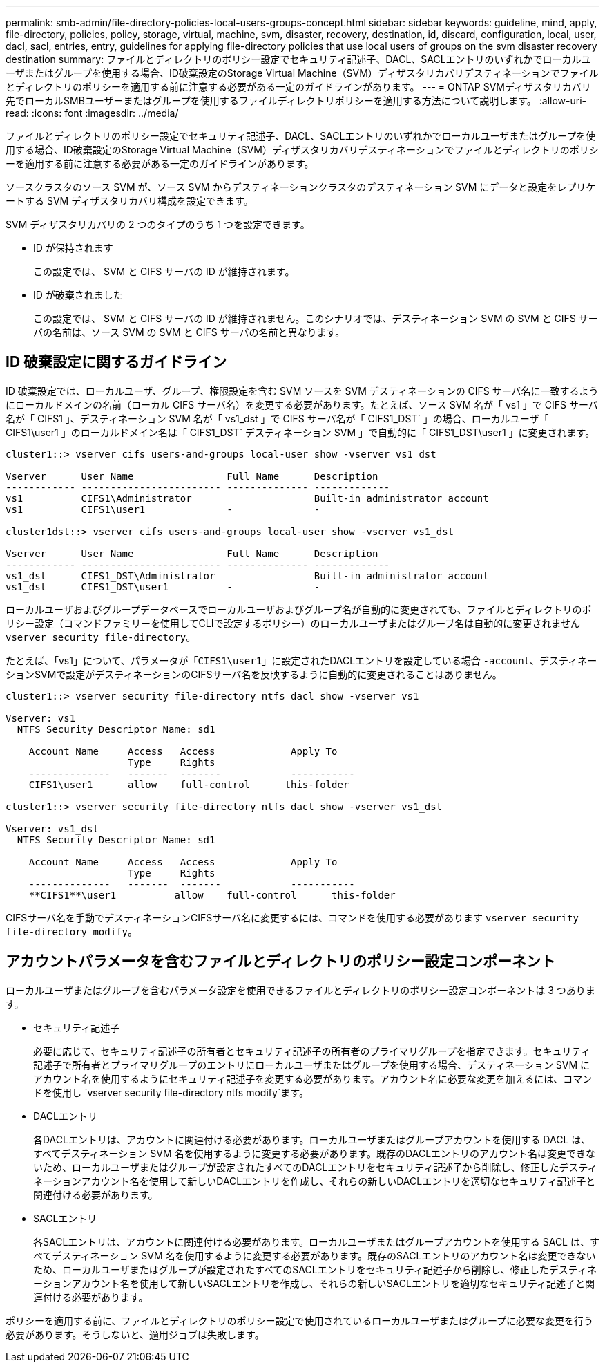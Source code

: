 ---
permalink: smb-admin/file-directory-policies-local-users-groups-concept.html 
sidebar: sidebar 
keywords: guideline, mind, apply, file-directory, policies, policy, storage, virtual, machine, svm, disaster, recovery, destination, id, discard, configuration, local, user, dacl, sacl, entries, entry, guidelines for applying file-directory policies that use local users of groups on the svm disaster recovery destination 
summary: ファイルとディレクトリのポリシー設定でセキュリティ記述子、DACL、SACLエントリのいずれかでローカルユーザまたはグループを使用する場合、ID破棄設定のStorage Virtual Machine（SVM）ディザスタリカバリデスティネーションでファイルとディレクトリのポリシーを適用する前に注意する必要がある一定のガイドラインがあります。 
---
= ONTAP SVMディザスタリカバリ先でローカルSMBユーザーまたはグループを使用するファイルディレクトリポリシーを適用する方法について説明します。
:allow-uri-read: 
:icons: font
:imagesdir: ../media/


[role="lead"]
ファイルとディレクトリのポリシー設定でセキュリティ記述子、DACL、SACLエントリのいずれかでローカルユーザまたはグループを使用する場合、ID破棄設定のStorage Virtual Machine（SVM）ディザスタリカバリデスティネーションでファイルとディレクトリのポリシーを適用する前に注意する必要がある一定のガイドラインがあります。

ソースクラスタのソース SVM が、ソース SVM からデスティネーションクラスタのデスティネーション SVM にデータと設定をレプリケートする SVM ディザスタリカバリ構成を設定できます。

SVM ディザスタリカバリの 2 つのタイプのうち 1 つを設定できます。

* ID が保持されます
+
この設定では、 SVM と CIFS サーバの ID が維持されます。

* ID が破棄されました
+
この設定では、 SVM と CIFS サーバの ID が維持されません。このシナリオでは、デスティネーション SVM の SVM と CIFS サーバの名前は、ソース SVM の SVM と CIFS サーバの名前と異なります。





== ID 破棄設定に関するガイドライン

ID 破棄設定では、ローカルユーザ、グループ、権限設定を含む SVM ソースを SVM デスティネーションの CIFS サーバ名に一致するようにローカルドメインの名前（ローカル CIFS サーバ名）を変更する必要があります。たとえば、ソース SVM 名が「 vs1 」で CIFS サーバ名が「 CIFS1 」、デスティネーション SVM 名が「 vs1_dst 」で CIFS サーバ名が「 CIFS1_DST` 」の場合、ローカルユーザ「 CIFS1\user1 」のローカルドメイン名は「 CIFS1_DST` デスティネーション SVM 」で自動的に「 CIFS1_DST\user1 」に変更されます。

[listing]
----
cluster1::> vserver cifs users-and-groups local-user show -vserver vs1_dst

Vserver      User Name                Full Name      Description
------------ ------------------------ -------------- -------------
vs1          CIFS1\Administrator                     Built-in administrator account
vs1          CIFS1\user1              -              -

cluster1dst::> vserver cifs users-and-groups local-user show -vserver vs1_dst

Vserver      User Name                Full Name      Description
------------ ------------------------ -------------- -------------
vs1_dst      CIFS1_DST\Administrator                 Built-in administrator account
vs1_dst      CIFS1_DST\user1          -              -
----
ローカルユーザおよびグループデータベースでローカルユーザおよびグループ名が自動的に変更されても、ファイルとディレクトリのポリシー設定（コマンドファミリーを使用してCLIで設定するポリシー）のローカルユーザまたはグループ名は自動的に変更されません `vserver security file-directory`。

たとえば、「vs1」について、パラメータが「`CIFS1\user1`」に設定されたDACLエントリを設定している場合 `-account`、デスティネーションSVMで設定がデスティネーションのCIFSサーバ名を反映するように自動的に変更されることはありません。

[listing]
----
cluster1::> vserver security file-directory ntfs dacl show -vserver vs1

Vserver: vs1
  NTFS Security Descriptor Name: sd1

    Account Name     Access   Access             Apply To
                     Type     Rights
    --------------   -------  -------            -----------
    CIFS1\user1      allow    full-control      this-folder

cluster1::> vserver security file-directory ntfs dacl show -vserver vs1_dst

Vserver: vs1_dst
  NTFS Security Descriptor Name: sd1

    Account Name     Access   Access             Apply To
                     Type     Rights
    --------------   -------  -------            -----------
    **CIFS1**\user1          allow    full-control      this-folder
----
CIFSサーバ名を手動でデスティネーションCIFSサーバ名に変更するには、コマンドを使用する必要があります `vserver security file-directory modify`。



== アカウントパラメータを含むファイルとディレクトリのポリシー設定コンポーネント

ローカルユーザまたはグループを含むパラメータ設定を使用できるファイルとディレクトリのポリシー設定コンポーネントは 3 つあります。

* セキュリティ記述子
+
必要に応じて、セキュリティ記述子の所有者とセキュリティ記述子の所有者のプライマリグループを指定できます。セキュリティ記述子で所有者とプライマリグループのエントリにローカルユーザまたはグループを使用する場合、デスティネーション SVM にアカウント名を使用するようにセキュリティ記述子を変更する必要があります。アカウント名に必要な変更を加えるには、コマンドを使用し `vserver security file-directory ntfs modify`ます。

* DACLエントリ
+
各DACLエントリは、アカウントに関連付ける必要があります。ローカルユーザまたはグループアカウントを使用する DACL は、すべてデスティネーション SVM 名を使用するように変更する必要があります。既存のDACLエントリのアカウント名は変更できないため、ローカルユーザまたはグループが設定されたすべてのDACLエントリをセキュリティ記述子から削除し、修正したデスティネーションアカウント名を使用して新しいDACLエントリを作成し、それらの新しいDACLエントリを適切なセキュリティ記述子と関連付ける必要があります。

* SACLエントリ
+
各SACLエントリは、アカウントに関連付ける必要があります。ローカルユーザまたはグループアカウントを使用する SACL は、すべてデスティネーション SVM 名を使用するように変更する必要があります。既存のSACLエントリのアカウント名は変更できないため、ローカルユーザまたはグループが設定されたすべてのSACLエントリをセキュリティ記述子から削除し、修正したデスティネーションアカウント名を使用して新しいSACLエントリを作成し、それらの新しいSACLエントリを適切なセキュリティ記述子と関連付ける必要があります。



ポリシーを適用する前に、ファイルとディレクトリのポリシー設定で使用されているローカルユーザまたはグループに必要な変更を行う必要があります。そうしないと、適用ジョブは失敗します。
